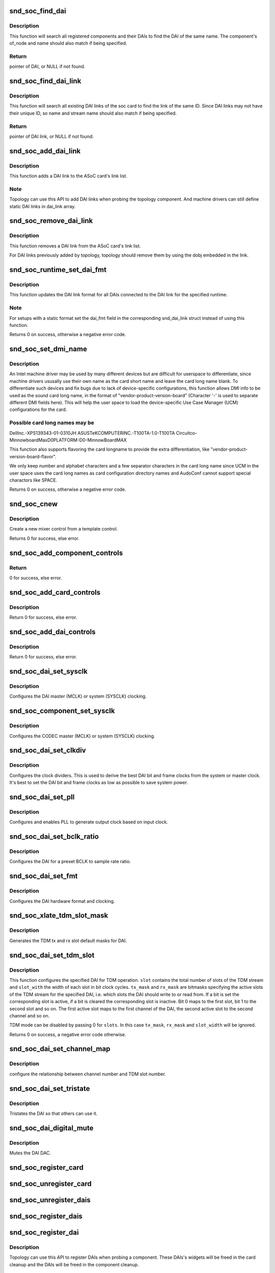 .. -*- coding: utf-8; mode: rst -*-
.. src-file: sound/soc/soc-core.c

.. _`snd_soc_find_dai`:

snd_soc_find_dai
================

.. c:function:: struct snd_soc_dai *snd_soc_find_dai(const struct snd_soc_dai_link_component *dlc)

    Find a registered DAI

    :param const struct snd_soc_dai_link_component \*dlc:
        name of the DAI or the DAI driver and optional component info to match

.. _`snd_soc_find_dai.description`:

Description
-----------

This function will search all registered components and their DAIs to
find the DAI of the same name. The component's of_node and name
should also match if being specified.

.. _`snd_soc_find_dai.return`:

Return
------

pointer of DAI, or NULL if not found.

.. _`snd_soc_find_dai_link`:

snd_soc_find_dai_link
=====================

.. c:function:: struct snd_soc_dai_link *snd_soc_find_dai_link(struct snd_soc_card *card, int id, const char *name, const char *stream_name)

    Find a DAI link

    :param struct snd_soc_card \*card:
        soc card

    :param int id:
        DAI link ID to match

    :param const char \*name:
        DAI link name to match, optional

    :param const char \*stream_name:
        DAI link stream name to match, optional

.. _`snd_soc_find_dai_link.description`:

Description
-----------

This function will search all existing DAI links of the soc card to
find the link of the same ID. Since DAI links may not have their
unique ID, so name and stream name should also match if being
specified.

.. _`snd_soc_find_dai_link.return`:

Return
------

pointer of DAI link, or NULL if not found.

.. _`snd_soc_add_dai_link`:

snd_soc_add_dai_link
====================

.. c:function:: int snd_soc_add_dai_link(struct snd_soc_card *card, struct snd_soc_dai_link *dai_link)

    Add a DAI link dynamically

    :param struct snd_soc_card \*card:
        The ASoC card to which the DAI link is added

    :param struct snd_soc_dai_link \*dai_link:
        The new DAI link to add

.. _`snd_soc_add_dai_link.description`:

Description
-----------

This function adds a DAI link to the ASoC card's link list.

.. _`snd_soc_add_dai_link.note`:

Note
----

Topology can use this API to add DAI links when probing the
topology component. And machine drivers can still define static
DAI links in dai_link array.

.. _`snd_soc_remove_dai_link`:

snd_soc_remove_dai_link
=======================

.. c:function:: void snd_soc_remove_dai_link(struct snd_soc_card *card, struct snd_soc_dai_link *dai_link)

    Remove a DAI link from the list

    :param struct snd_soc_card \*card:
        The ASoC card that owns the link

    :param struct snd_soc_dai_link \*dai_link:
        The DAI link to remove

.. _`snd_soc_remove_dai_link.description`:

Description
-----------

This function removes a DAI link from the ASoC card's link list.

For DAI links previously added by topology, topology should
remove them by using the dobj embedded in the link.

.. _`snd_soc_runtime_set_dai_fmt`:

snd_soc_runtime_set_dai_fmt
===========================

.. c:function:: int snd_soc_runtime_set_dai_fmt(struct snd_soc_pcm_runtime *rtd, unsigned int dai_fmt)

    Change DAI link format for a ASoC runtime

    :param struct snd_soc_pcm_runtime \*rtd:
        The runtime for which the DAI link format should be changed

    :param unsigned int dai_fmt:
        The new DAI link format

.. _`snd_soc_runtime_set_dai_fmt.description`:

Description
-----------

This function updates the DAI link format for all DAIs connected to the DAI
link for the specified runtime.

.. _`snd_soc_runtime_set_dai_fmt.note`:

Note
----

For setups with a static format set the dai_fmt field in the
corresponding snd_dai_link struct instead of using this function.

Returns 0 on success, otherwise a negative error code.

.. _`snd_soc_set_dmi_name`:

snd_soc_set_dmi_name
====================

.. c:function:: int snd_soc_set_dmi_name(struct snd_soc_card *card, const char *flavour)

    Register DMI names to card

    :param struct snd_soc_card \*card:
        The card to register DMI names

    :param const char \*flavour:
        The flavour "differentiator" for the card amongst its peers.

.. _`snd_soc_set_dmi_name.description`:

Description
-----------

An Intel machine driver may be used by many different devices but are
difficult for userspace to differentiate, since machine drivers ususally
use their own name as the card short name and leave the card long name
blank. To differentiate such devices and fix bugs due to lack of
device-specific configurations, this function allows DMI info to be used
as the sound card long name, in the format of
"vendor-product-version-board"
(Character '-' is used to separate different DMI fields here).
This will help the user space to load the device-specific Use Case Manager
(UCM) configurations for the card.

.. _`snd_soc_set_dmi_name.possible-card-long-names-may-be`:

Possible card long names may be
-------------------------------

DellInc.-XPS139343-01-0310JH
ASUSTeKCOMPUTERINC.-T100TA-1.0-T100TA
Circuitco-MinnowboardMaxD0PLATFORM-D0-MinnowBoardMAX

This function also supports flavoring the card longname to provide
the extra differentiation, like "vendor-product-version-board-flavor".

We only keep number and alphabet characters and a few separator characters
in the card long name since UCM in the user space uses the card long names
as card configuration directory names and AudoConf cannot support special
charactors like SPACE.

Returns 0 on success, otherwise a negative error code.

.. _`snd_soc_cnew`:

snd_soc_cnew
============

.. c:function:: struct snd_kcontrol *snd_soc_cnew(const struct snd_kcontrol_new *_template, void *data, const char *long_name, const char *prefix)

    create new control

    :param const struct snd_kcontrol_new \*_template:
        control template

    :param void \*data:
        control private data

    :param const char \*long_name:
        control long name

    :param const char \*prefix:
        control name prefix

.. _`snd_soc_cnew.description`:

Description
-----------

Create a new mixer control from a template control.

Returns 0 for success, else error.

.. _`snd_soc_add_component_controls`:

snd_soc_add_component_controls
==============================

.. c:function:: int snd_soc_add_component_controls(struct snd_soc_component *component, const struct snd_kcontrol_new *controls, unsigned int num_controls)

    Add an array of controls to a component.

    :param struct snd_soc_component \*component:
        Component to add controls to

    :param const struct snd_kcontrol_new \*controls:
        Array of controls to add

    :param unsigned int num_controls:
        Number of elements in the array

.. _`snd_soc_add_component_controls.return`:

Return
------

0 for success, else error.

.. _`snd_soc_add_card_controls`:

snd_soc_add_card_controls
=========================

.. c:function:: int snd_soc_add_card_controls(struct snd_soc_card *soc_card, const struct snd_kcontrol_new *controls, int num_controls)

    add an array of controls to a SoC card. Convenience function to add a list of controls.

    :param struct snd_soc_card \*soc_card:
        SoC card to add controls to

    :param const struct snd_kcontrol_new \*controls:
        array of controls to add

    :param int num_controls:
        number of elements in the array

.. _`snd_soc_add_card_controls.description`:

Description
-----------

Return 0 for success, else error.

.. _`snd_soc_add_dai_controls`:

snd_soc_add_dai_controls
========================

.. c:function:: int snd_soc_add_dai_controls(struct snd_soc_dai *dai, const struct snd_kcontrol_new *controls, int num_controls)

    add an array of controls to a DAI. Convienience function to add a list of controls.

    :param struct snd_soc_dai \*dai:
        DAI to add controls to

    :param const struct snd_kcontrol_new \*controls:
        array of controls to add

    :param int num_controls:
        number of elements in the array

.. _`snd_soc_add_dai_controls.description`:

Description
-----------

Return 0 for success, else error.

.. _`snd_soc_dai_set_sysclk`:

snd_soc_dai_set_sysclk
======================

.. c:function:: int snd_soc_dai_set_sysclk(struct snd_soc_dai *dai, int clk_id, unsigned int freq, int dir)

    configure DAI system or master clock.

    :param struct snd_soc_dai \*dai:
        DAI

    :param int clk_id:
        DAI specific clock ID

    :param unsigned int freq:
        new clock frequency in Hz

    :param int dir:
        new clock direction - input/output.

.. _`snd_soc_dai_set_sysclk.description`:

Description
-----------

Configures the DAI master (MCLK) or system (SYSCLK) clocking.

.. _`snd_soc_component_set_sysclk`:

snd_soc_component_set_sysclk
============================

.. c:function:: int snd_soc_component_set_sysclk(struct snd_soc_component *component, int clk_id, int source, unsigned int freq, int dir)

    configure COMPONENT system or master clock.

    :param struct snd_soc_component \*component:
        COMPONENT

    :param int clk_id:
        DAI specific clock ID

    :param int source:
        Source for the clock

    :param unsigned int freq:
        new clock frequency in Hz

    :param int dir:
        new clock direction - input/output.

.. _`snd_soc_component_set_sysclk.description`:

Description
-----------

Configures the CODEC master (MCLK) or system (SYSCLK) clocking.

.. _`snd_soc_dai_set_clkdiv`:

snd_soc_dai_set_clkdiv
======================

.. c:function:: int snd_soc_dai_set_clkdiv(struct snd_soc_dai *dai, int div_id, int div)

    configure DAI clock dividers.

    :param struct snd_soc_dai \*dai:
        DAI

    :param int div_id:
        DAI specific clock divider ID

    :param int div:
        new clock divisor.

.. _`snd_soc_dai_set_clkdiv.description`:

Description
-----------

Configures the clock dividers. This is used to derive the best DAI bit and
frame clocks from the system or master clock. It's best to set the DAI bit
and frame clocks as low as possible to save system power.

.. _`snd_soc_dai_set_pll`:

snd_soc_dai_set_pll
===================

.. c:function:: int snd_soc_dai_set_pll(struct snd_soc_dai *dai, int pll_id, int source, unsigned int freq_in, unsigned int freq_out)

    configure DAI PLL.

    :param struct snd_soc_dai \*dai:
        DAI

    :param int pll_id:
        DAI specific PLL ID

    :param int source:
        DAI specific source for the PLL

    :param unsigned int freq_in:
        PLL input clock frequency in Hz

    :param unsigned int freq_out:
        requested PLL output clock frequency in Hz

.. _`snd_soc_dai_set_pll.description`:

Description
-----------

Configures and enables PLL to generate output clock based on input clock.

.. _`snd_soc_dai_set_bclk_ratio`:

snd_soc_dai_set_bclk_ratio
==========================

.. c:function:: int snd_soc_dai_set_bclk_ratio(struct snd_soc_dai *dai, unsigned int ratio)

    configure BCLK to sample rate ratio.

    :param struct snd_soc_dai \*dai:
        DAI

    :param unsigned int ratio:
        Ratio of BCLK to Sample rate.

.. _`snd_soc_dai_set_bclk_ratio.description`:

Description
-----------

Configures the DAI for a preset BCLK to sample rate ratio.

.. _`snd_soc_dai_set_fmt`:

snd_soc_dai_set_fmt
===================

.. c:function:: int snd_soc_dai_set_fmt(struct snd_soc_dai *dai, unsigned int fmt)

    configure DAI hardware audio format.

    :param struct snd_soc_dai \*dai:
        DAI

    :param unsigned int fmt:
        SND_SOC_DAIFMT_* format value.

.. _`snd_soc_dai_set_fmt.description`:

Description
-----------

Configures the DAI hardware format and clocking.

.. _`snd_soc_xlate_tdm_slot_mask`:

snd_soc_xlate_tdm_slot_mask
===========================

.. c:function:: int snd_soc_xlate_tdm_slot_mask(unsigned int slots, unsigned int *tx_mask, unsigned int *rx_mask)

    generate tx/rx slot mask.

    :param unsigned int slots:
        Number of slots in use.

    :param unsigned int \*tx_mask:
        bitmask representing active TX slots.

    :param unsigned int \*rx_mask:
        bitmask representing active RX slots.

.. _`snd_soc_xlate_tdm_slot_mask.description`:

Description
-----------

Generates the TDM tx and rx slot default masks for DAI.

.. _`snd_soc_dai_set_tdm_slot`:

snd_soc_dai_set_tdm_slot
========================

.. c:function:: int snd_soc_dai_set_tdm_slot(struct snd_soc_dai *dai, unsigned int tx_mask, unsigned int rx_mask, int slots, int slot_width)

    Configures a DAI for TDM operation

    :param struct snd_soc_dai \*dai:
        The DAI to configure

    :param unsigned int tx_mask:
        bitmask representing active TX slots.

    :param unsigned int rx_mask:
        bitmask representing active RX slots.

    :param int slots:
        Number of slots in use.

    :param int slot_width:
        Width in bits for each slot.

.. _`snd_soc_dai_set_tdm_slot.description`:

Description
-----------

This function configures the specified DAI for TDM operation. \ ``slot``\  contains
the total number of slots of the TDM stream and \ ``slot_with``\  the width of each
slot in bit clock cycles. \ ``tx_mask``\  and \ ``rx_mask``\  are bitmasks specifying the
active slots of the TDM stream for the specified DAI, i.e. which slots the
DAI should write to or read from. If a bit is set the corresponding slot is
active, if a bit is cleared the corresponding slot is inactive. Bit 0 maps to
the first slot, bit 1 to the second slot and so on. The first active slot
maps to the first channel of the DAI, the second active slot to the second
channel and so on.

TDM mode can be disabled by passing 0 for \ ``slots``\ . In this case \ ``tx_mask``\ ,
\ ``rx_mask``\  and \ ``slot_width``\  will be ignored.

Returns 0 on success, a negative error code otherwise.

.. _`snd_soc_dai_set_channel_map`:

snd_soc_dai_set_channel_map
===========================

.. c:function:: int snd_soc_dai_set_channel_map(struct snd_soc_dai *dai, unsigned int tx_num, unsigned int *tx_slot, unsigned int rx_num, unsigned int *rx_slot)

    configure DAI audio channel map

    :param struct snd_soc_dai \*dai:
        DAI

    :param unsigned int tx_num:
        how many TX channels

    :param unsigned int \*tx_slot:
        pointer to an array which imply the TX slot number channel
        0~num-1 uses

    :param unsigned int rx_num:
        how many RX channels

    :param unsigned int \*rx_slot:
        pointer to an array which imply the RX slot number channel
        0~num-1 uses

.. _`snd_soc_dai_set_channel_map.description`:

Description
-----------

configure the relationship between channel number and TDM slot number.

.. _`snd_soc_dai_set_tristate`:

snd_soc_dai_set_tristate
========================

.. c:function:: int snd_soc_dai_set_tristate(struct snd_soc_dai *dai, int tristate)

    configure DAI system or master clock.

    :param struct snd_soc_dai \*dai:
        DAI

    :param int tristate:
        tristate enable

.. _`snd_soc_dai_set_tristate.description`:

Description
-----------

Tristates the DAI so that others can use it.

.. _`snd_soc_dai_digital_mute`:

snd_soc_dai_digital_mute
========================

.. c:function:: int snd_soc_dai_digital_mute(struct snd_soc_dai *dai, int mute, int direction)

    configure DAI system or master clock.

    :param struct snd_soc_dai \*dai:
        DAI

    :param int mute:
        mute enable

    :param int direction:
        stream to mute

.. _`snd_soc_dai_digital_mute.description`:

Description
-----------

Mutes the DAI DAC.

.. _`snd_soc_register_card`:

snd_soc_register_card
=====================

.. c:function:: int snd_soc_register_card(struct snd_soc_card *card)

    Register a card with the ASoC core

    :param struct snd_soc_card \*card:
        Card to register

.. _`snd_soc_unregister_card`:

snd_soc_unregister_card
=======================

.. c:function:: int snd_soc_unregister_card(struct snd_soc_card *card)

    Unregister a card with the ASoC core

    :param struct snd_soc_card \*card:
        Card to unregister

.. _`snd_soc_unregister_dais`:

snd_soc_unregister_dais
=======================

.. c:function:: void snd_soc_unregister_dais(struct snd_soc_component *component)

    Unregister DAIs from the ASoC core

    :param struct snd_soc_component \*component:
        The component for which the DAIs should be unregistered

.. _`snd_soc_register_dais`:

snd_soc_register_dais
=====================

.. c:function:: int snd_soc_register_dais(struct snd_soc_component *component, struct snd_soc_dai_driver *dai_drv, size_t count)

    Register a DAI with the ASoC core

    :param struct snd_soc_component \*component:
        The component the DAIs are registered for

    :param struct snd_soc_dai_driver \*dai_drv:
        DAI driver to use for the DAIs

    :param size_t count:
        Number of DAIs

.. _`snd_soc_register_dai`:

snd_soc_register_dai
====================

.. c:function:: int snd_soc_register_dai(struct snd_soc_component *component, struct snd_soc_dai_driver *dai_drv)

    Register a DAI dynamically & create its widgets

    :param struct snd_soc_component \*component:
        The component the DAIs are registered for

    :param struct snd_soc_dai_driver \*dai_drv:
        DAI driver to use for the DAI

.. _`snd_soc_register_dai.description`:

Description
-----------

Topology can use this API to register DAIs when probing a component.
These DAIs's widgets will be freed in the card cleanup and the DAIs
will be freed in the component cleanup.

.. _`snd_soc_component_init_regmap`:

snd_soc_component_init_regmap
=============================

.. c:function:: void snd_soc_component_init_regmap(struct snd_soc_component *component, struct regmap *regmap)

    Initialize regmap instance for the component

    :param struct snd_soc_component \*component:
        The component for which to initialize the regmap instance

    :param struct regmap \*regmap:
        The regmap instance that should be used by the component

.. _`snd_soc_component_init_regmap.description`:

Description
-----------

This function allows deferred assignment of the regmap instance that is
associated with the component. Only use this if the regmap instance is not
yet ready when the component is registered. The function must also be called
before the first IO attempt of the component.

.. _`snd_soc_component_exit_regmap`:

snd_soc_component_exit_regmap
=============================

.. c:function:: void snd_soc_component_exit_regmap(struct snd_soc_component *component)

    De-initialize regmap instance for the component

    :param struct snd_soc_component \*component:
        The component for which to de-initialize the regmap instance

.. _`snd_soc_component_exit_regmap.description`:

Description
-----------

Calls \ :c:func:`regmap_exit`\  on the regmap instance associated to the component and
removes the regmap instance from the component.

This function should only be used if \ :c:func:`snd_soc_component_init_regmap`\  was used
to initialize the regmap instance.

.. _`__snd_soc_unregister_component`:

__snd_soc_unregister_component
==============================

.. c:function:: int __snd_soc_unregister_component(struct device *dev)

    Unregister all related component from the ASoC core

    :param struct device \*dev:
        The device to unregister

.. This file was automatic generated / don't edit.

